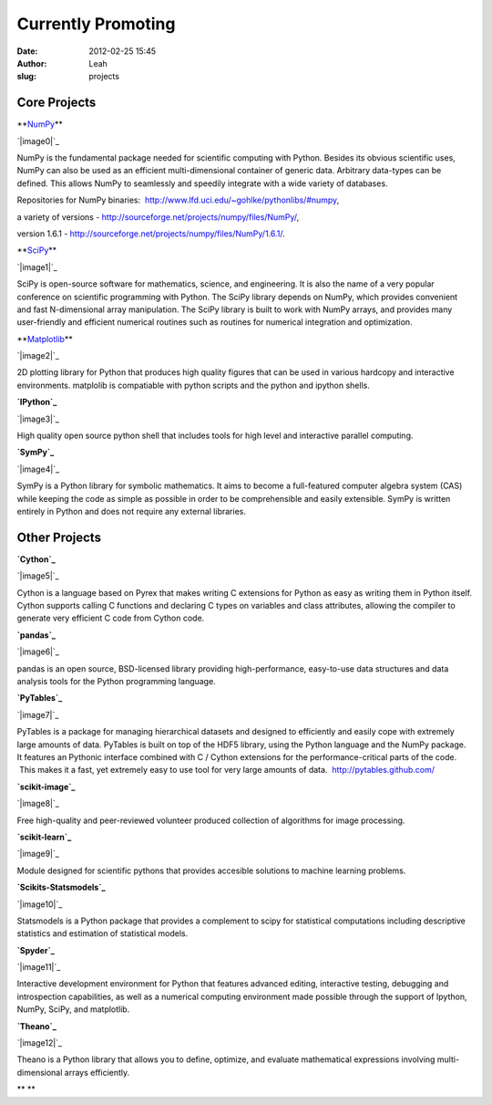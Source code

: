 Currently Promoting
###################
:date: 2012-02-25 15:45
:author: Leah
:slug: projects

.. raw:: html

   <div>

Core Projects
-------------

 

.. raw:: html

   <div>

**\ `NumPy`_\ **

.. raw:: html

   </div>

.. raw:: html

   <div>

`|image0|`_

.. raw:: html

   </div>

.. raw:: html

   <div>

NumPy is the fundamental package needed for scientific computing with
Python. Besides its obvious scientific uses, NumPy can also be used as
an efficient multi-dimensional container of generic data. Arbitrary
data-types can be defined. This allows NumPy to seamlessly and speedily
integrate with a wide variety of databases.

.. raw:: html

   </div>

.. raw:: html

   <div>

Repositories for NumPy binaries:
 `http://www.lfd.uci.edu/~gohlke/pythonlibs/#numpy`_,

.. raw:: html

   </div>

.. raw:: html

   <div>

a variety of versions
- `http://sourceforge.net/projects/numpy/files/NumPy/`_,

.. raw:: html

   </div>

.. raw:: html

   <div>

version 1.6.1
- `http://sourceforge.net/projects/numpy/files/NumPy/1.6.1/`_.

.. raw:: html

   </div>

 

.. raw:: html

   </div>

.. raw:: html

   <div>

.. raw:: html

   <div>

**\ `SciPy`_\ **

.. raw:: html

   </div>

.. raw:: html

   <div>

`|image1|`_

.. raw:: html

   </div>

.. raw:: html

   <div>

SciPy is open-source software for mathematics, science, and engineering.
It is also the name of a very popular conference on scientific
programming with Python. The SciPy library depends on NumPy, which
provides convenient and fast N-dimensional array manipulation. The SciPy
library is built to work with NumPy arrays, and provides many
user-friendly and efficient numerical routines such as routines for
numerical integration and optimization.

.. raw:: html

   </div>

 

.. raw:: html

   </div>

.. raw:: html

   <div>

.. raw:: html

   <div>

**\ `Matplotlib`_\ **

.. raw:: html

   </div>

.. raw:: html

   <div>

`|image2|`_

.. raw:: html

   </div>

.. raw:: html

   <div>

2D plotting library for Python that produces high quality figures that
can be used in various hardcopy and interactive environments. matplolib
is compatiable with python scripts and the python and ipython shells.

.. raw:: html

   </div>

 

.. raw:: html

   </div>

.. raw:: html

   <div>

.. raw:: html

   <div>

**`IPython`_**

.. raw:: html

   </div>

.. raw:: html

   <div>

`|image3|`_

.. raw:: html

   </div>

.. raw:: html

   <div>

High quality open source python shell that includes tools for high level
and interactive parallel computing.

.. raw:: html

   </div>

 

.. raw:: html

   </div>

.. raw:: html

   <div>

\ **`SymPy`_**\ 

.. raw:: html

   </div>

.. raw:: html

   <div>

`|image4|`_

.. raw:: html

   </div>

.. raw:: html

   <div>

SymPy is a Python library for symbolic mathematics. It aims to become a
full-featured computer algebra system (CAS) while keeping the code as
simple as possible in order to be comprehensible and easily extensible.
SymPy is written entirely in Python and does not require any external
libraries.

.. raw:: html

   </div>

Other Projects
--------------

 

.. raw:: html

   <div>

.. raw:: html

   <div>

**`Cython`_**

.. raw:: html

   </div>

.. raw:: html

   <div>

`|image5|`_

.. raw:: html

   </div>

.. raw:: html

   <div>

Cython is a language based on Pyrex that makes writing C extensions for
Python as easy as writing them in Python itself. Cython supports calling
C functions and declaring C types on variables and class attributes,
allowing the compiler to generate very efficient C code from Cython
code.

.. raw:: html

   </div>

 

.. raw:: html

   </div>

.. raw:: html

   <div>

.. raw:: html

   <div>

.. raw:: html

   <div>

**`pandas`_**

.. raw:: html

   </div>

.. raw:: html

   <div>

`|image6|`_

.. raw:: html

   </div>

.. raw:: html

   <div>

pandas is an open source, BSD-licensed library providing
high-performance, easy-to-use data structures and data analysis tools
for the Python programming language.

.. raw:: html

   </div>

.. raw:: html

   </div>

 

.. raw:: html

   <div>

.. raw:: html

   <div>

\ **`PyTables`_**\ 

.. raw:: html

   </div>

.. raw:: html

   <div>

`|image7|`_

.. raw:: html

   </div>

.. raw:: html

   <div>

PyTables is a package for managing hierarchical datasets and designed to
efficiently and easily cope with extremely large amounts of
data. PyTables is built on top of the HDF5 library, using the Python
language and the NumPy package. It features an Pythonic interface
combined with C / Cython extensions for the performance-critical parts
of the code.  This makes it a fast, yet extremely easy to use tool for
very large amounts of data.  \ `http://pytables.github.com/`_

.. raw:: html

   </div>

.. raw:: html

   </div>

 

.. raw:: html

   <div>

.. raw:: html

   <div>

**`scikit-image`_**

.. raw:: html

   </div>

.. raw:: html

   <div>

`|image8|`_

.. raw:: html

   </div>

.. raw:: html

   <div>

Free high-quality and peer-reviewed volunteer produced collection of
algorithms for image processing.

.. raw:: html

   </div>

.. raw:: html

   </div>

 

.. raw:: html

   <div>

.. raw:: html

   <div>

.. raw:: html

   <div>

**`scikit-learn`_**

.. raw:: html

   </div>

.. raw:: html

   <div>

`|image9|`_

.. raw:: html

   </div>

.. raw:: html

   <div>

Module designed for scientific pythons that provides accesible solutions
to machine learning problems.

.. raw:: html

   </div>

.. raw:: html

   </div>

 

.. raw:: html

   <div>

.. raw:: html

   <div>

.. raw:: html

   <div>

.. raw:: html

   <div>

.. raw:: html

   <div>

**`Scikits-Statsmodels`_**

.. raw:: html

   </div>

.. raw:: html

   <div>

`|image10|`_

.. raw:: html

   </div>

.. raw:: html

   <div>

Statsmodels is a Python package that provides a complement to scipy for
statistical computations including descriptive statistics and estimation
of statistical models.

.. raw:: html

   </div>

.. raw:: html

   </div>

.. raw:: html

   </div>

 

.. raw:: html

   </div>

.. raw:: html

   <div>

.. raw:: html

   <div>

\ **`Spyder`_**\ 

.. raw:: html

   </div>

.. raw:: html

   <div>

`|image11|`_

.. raw:: html

   </div>

.. raw:: html

   <div>

Interactive development environment for Python that features advanced
editing, interactive testing, debugging and introspection capabilities,
as well as a numerical computing environment made possible through the
support of Ipython, NumPy, SciPy, and matplotlib.

.. raw:: html

   </div>

.. raw:: html

   </div>

.. raw:: html

   </div>

 

.. raw:: html

   <div>

\ **`Theano`_**\ 

.. raw:: html

   </div>

.. raw:: html

   <div>

`|image12|`_

.. raw:: html

   </div>

.. raw:: html

   <div>

Theano is a Python library that allows you to define, optimize, and
evaluate mathematical expressions involving multi-dimensional arrays
efficiently.

.. raw:: html

   </div>

.. raw:: html

   </div>

.. raw:: html

   <div>

.. raw:: html

   </div>

.. raw:: html

   <div>

.. raw:: html

   </div>

.. raw:: html

   <div>

.. raw:: html

   </div>

 

.. raw:: html

   <div>

\ **
**\ 

.. raw:: html

   </div>

.. raw:: html

   <div>

.. raw:: html

   </div>

.. raw:: html

   </div>

.. raw:: html

   <div>

.. raw:: html

   </div>

.. raw:: html

   <div>

.. raw:: html

   </div>

.. _NumPy: http://numpy.scipy.org/
.. _|image13|: http://numpy.scipy.org/
.. _`http://www.lfd.uci.edu/~gohlke/pythonlibs/#numpy`: http://www.lfd.uci.edu/%7Egohlke/pythonlibs/#numpy
.. _`http://sourceforge.net/projects/numpy/files/NumPy/`: http://sourceforge.net/projects/numpy/files/NumPy/
.. _`http://sourceforge.net/projects/numpy/files/NumPy/1.6.1/`: http://sourceforge.net/projects/numpy/files/NumPy/1.6.1/
.. _SciPy: http://www.scipy.org/
.. _|image14|: http://www.scipy.org/
.. _Matplotlib: http://matplotlib.sourceforge.net/
.. _|image15|: http://matplotlib.sourceforge.net/
.. _IPython: http://ipython.org/
.. _|image16|: http://ipython.org/
.. _SymPy: http://SymPy.org/en/index.html
.. _|image17|: http://SymPy.org/en/index.html
.. _Cython: http://cython.org/
.. _|image18|: http://cython.org/
.. _pandas: http://pandas.pydata.org/
.. _|image19|: http://pandas.pydata.org/
.. _PyTables: http://pytables.github.com/
.. _|image20|: http://pytables.github.com/
.. _`http://pytables.github.com/`: http://pytables.github.com/
.. _scikit-image: http://scikit-image.org/
.. _|image21|: http://scikit-image.org/
.. _scikit-learn: http://scikit-learn.org/stable/
.. _|image22|: http://scikit-learn.org/stable/
.. _Scikits-Statsmodels: http://scikits.appspot.com/statsmodels
.. _|image23|: http://scikits.appspot.com/statsmodels
.. _Spyder: http://code.google.com/p/spyderlib/
.. _|image24|: http://code.google.com/p/spyderlib/
.. _Theano: http://deeplearning.net/software/theano/#
.. _|image25|: http://deeplearning.net/software/theano/#

.. |image0| image:: http://www.numfocus.org/img/NumPY.png
.. |image1| image:: http://www.numfocus.org/img/scipy.png
.. |image2| image:: http://www.numfocus.org/img/matplotlib.png
.. |image3| image:: http://www.numfocus.org/img/ipython.png
.. |image4| image:: http://numfocus.org/wp-content/uploads/2012/02/SymPy2.jpg
.. |image5| image:: http://www.numfocus.org/img/cython.png
.. |image6| image:: http://www.numfocus.org/img/pandas.png
.. |image7| image:: http://numfocus.org/wp-content/uploads/2012/02/logo-pytables-small.png
.. |image8| image:: http://www.numfocus.org/img/scikitsimage.png
.. |image9| image:: http://www.numfocus.org/img/scikitslearn.png
.. |image10| image:: http://www.numfocus.org/img/scikits.png
.. |image11| image:: http://www.numfocus.org/img/spyder.png
.. |image12| image:: http://numfocus.org/wp-content/uploads/2012/02/theano_logo_allblue_200x46.png
.. |image13| image:: http://www.numfocus.org/img/NumPY.png
.. |image14| image:: http://www.numfocus.org/img/scipy.png
.. |image15| image:: http://www.numfocus.org/img/matplotlib.png
.. |image16| image:: http://www.numfocus.org/img/ipython.png
.. |image17| image:: http://numfocus.org/wp-content/uploads/2012/02/SymPy2.jpg
.. |image18| image:: http://www.numfocus.org/img/cython.png
.. |image19| image:: http://www.numfocus.org/img/pandas.png
.. |image20| image:: http://numfocus.org/wp-content/uploads/2012/02/logo-pytables-small.png
.. |image21| image:: http://www.numfocus.org/img/scikitsimage.png
.. |image22| image:: http://www.numfocus.org/img/scikitslearn.png
.. |image23| image:: http://www.numfocus.org/img/scikits.png
.. |image24| image:: http://www.numfocus.org/img/spyder.png
.. |image25| image:: http://numfocus.org/wp-content/uploads/2012/02/theano_logo_allblue_200x46.png
